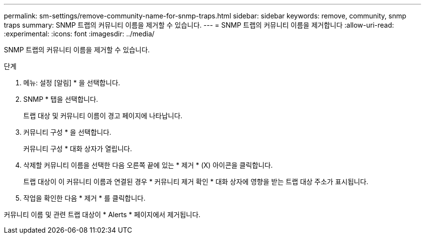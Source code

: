 ---
permalink: sm-settings/remove-community-name-for-snmp-traps.html 
sidebar: sidebar 
keywords: remove, community, snmp traps 
summary: SNMP 트랩의 커뮤니티 이름을 제거할 수 있습니다. 
---
= SNMP 트랩의 커뮤니티 이름을 제거합니다
:allow-uri-read: 
:experimental: 
:icons: font
:imagesdir: ../media/


[role="lead"]
SNMP 트랩의 커뮤니티 이름을 제거할 수 있습니다.

.단계
. 메뉴: 설정 [알림] * 을 선택합니다.
. SNMP * 탭을 선택합니다.
+
트랩 대상 및 커뮤니티 이름이 경고 페이지에 나타납니다.

. 커뮤니티 구성 * 을 선택합니다.
+
커뮤니티 구성 * 대화 상자가 열립니다.

. 삭제할 커뮤니티 이름을 선택한 다음 오른쪽 끝에 있는 * 제거 * (X) 아이콘을 클릭합니다.
+
트랩 대상이 이 커뮤니티 이름과 연결된 경우 * 커뮤니티 제거 확인 * 대화 상자에 영향을 받는 트랩 대상 주소가 표시됩니다.

. 작업을 확인한 다음 * 제거 * 를 클릭합니다.


커뮤니티 이름 및 관련 트랩 대상이 * Alerts * 페이지에서 제거됩니다.

